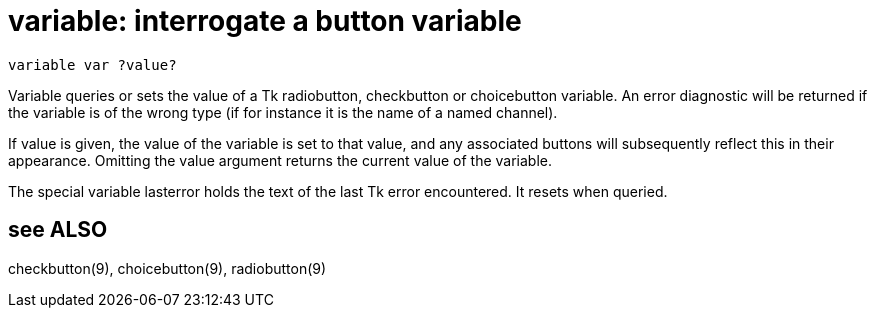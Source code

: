 = variable: interrogate a button variable

    variable var ?value?

Variable  queries  or  sets  the  value  of a Tk radiobutton,
checkbutton or choicebutton variable.   An  error  diagnostic
will be returned if the variable is of the wrong type (if for
instance it is the name of a named channel).

If value is given, the value of the variable is set  to  that
value,  and  any associated buttons will subsequently reflect
this  in  their  appearance.   Omitting  the  value  argument
returns the current value of the variable.

The  special variable lasterror holds the text of the last Tk
error encountered.  It resets when queried.

== see ALSO
checkbutton(9), choicebutton(9), radiobutton(9)

